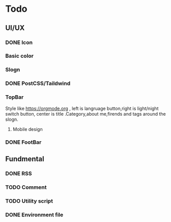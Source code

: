 * Todo 
** UI/UX
*** DONE Icon
CLOSED: [2023-09-22 Fri 15:06]

*** Basic color

*** Slogn

*** DONE PostCSS/Taildwind
CLOSED: [2023-09-19 Tue 20:55]

*** TopBar
Style like https://orgmode.org , left is langruage button,right is light/night switch button, center is title .Category,about me,firends and tags around the slogn.

**** Mobile design 

*** DONE FootBar
CLOSED: [2023-09-24 Sun 22:21]

** Fundmental

*** DONE RSS
CLOSED: [2023-10-09 Mon 09:48]

*** TODO Comment 

*** TODO Utility script

*** DONE Environment file
CLOSED: [2023-10-09 Mon 09:48]
